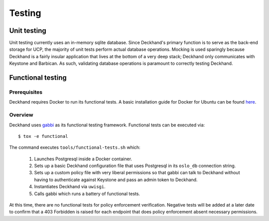 =======
Testing
=======

Unit testing
============

Unit testing currently uses an in-memory sqlite database. Since Deckhand's
primary function is to serve as the back-end storage for UCP, the majority
of unit tests perform actual database operations. Mocking is used sparingly
because Deckhand is a fairly insular application that lives at the bottom
of a very deep stack; Deckhand only communicates with Keystone and Barbican.
As such, validating database operations is paramount to correctly testing
Deckhand.

Functional testing
==================

Prerequisites
-------------
Deckhand requires Docker to run its functional tests. A basic installation
guide for Docker for Ubuntu can be found
`here <https://docs.docker.com/engine/installation/linux/docker-ce/ubuntu/>`_.

Overview
--------
Deckhand uses `gabbi <https://github.com/cdent/gabbi>`_ as its functional
testing framework. Functional tests can be executed via::

	$ tox -e functional

The command executes ``tools/functional-tests.sh`` which:

	1) Launches Postgresql inside a Docker container.
	2) Sets up a basic Deckhand configuration file that uses Postgresql
	   in its ``oslo_db`` connection string.
	3) Sets up a custom policy file with very liberal permissions so that
	   gabbi can talk to Deckhand without having to authenticate against
	   Keystone and pass an admin token to Deckhand.
	4) Instantiates Deckhand via ``uwisgi``.
	5) Calls gabbi which runs a battery of functional tests.

At this time, there are no functional tests for policy enforcement
verification. Negative tests will be added at a later date to confirm that
a 403 Forbidden is raised for each endpoint that does policy enforcement
absent necessary permissions.
